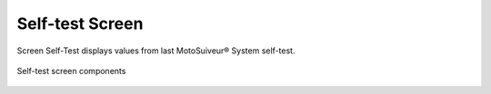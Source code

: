 Self-test Screen
-----------------

Screen Self-Test displays values from last MotoSuiveur® System self-test. 

.. figure:: /_img/hmi/self-test.PNG
    :figwidth: 100 %
    :align: center

    Self-test screen components

.. csv-table:: Self-test screen
   :file: /_tables/hmi/self-test.csv
   :delim: ;
   :header-rows: 1
   :widths: auto
   :align: left

.. so what? 
    what can the user understand from this data? 
    there are no units
